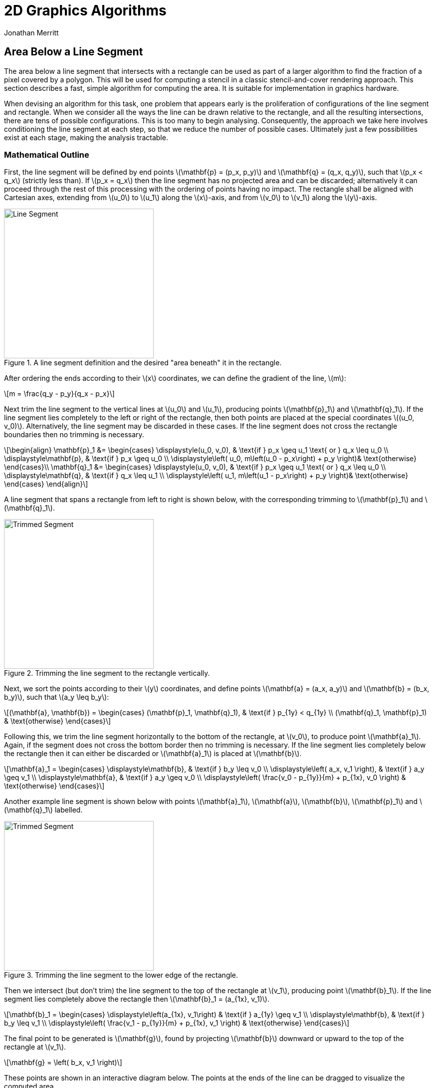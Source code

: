 = 2D Graphics Algorithms
Jonathan Merritt
:stem: latexmath

++++
<script src="js/demo-line-rect.js"></script>
<style>
  .imageblock > .title {
    text-align: inherit;
  }
</style>
++++

== Area Below a Line Segment

The area below a line segment that intersects with a rectangle can be used as
part of a larger algorithm to find the fraction of a pixel covered by a polygon.
This will be used for computing a stencil in a classic stencil-and-cover
rendering approach. This section describes a fast, simple algorithm for
computing the area. It is suitable for implementation in graphics hardware.

When devising an algorithm for this task, one problem that appears early is the
proliferation of configurations of the line segment and rectangle. When we
consider all the ways the line can be drawn relative to the rectangle, and all
the resulting intersections, there are tens of possible configurations. This is
too many to begin analysing. Consequently, the approach we take here involves
conditioning the line segment at each step, so that we reduce the number of
possible cases. Ultimately just a few possibilities exist at each stage, making
the analysis tractable.

=== Mathematical Outline

First, the line segment will be defined by end points stem:[\mathbf{p} = (p_x,
p_y)] and stem:[\mathbf{q} = (q_x, q_y)], such that stem:[p_x < q_x] (strictly
less than). If stem:[p_x = q_x] then the line segment has no projected area and
can be discarded; alternatively it can proceed through the rest of this
processing with the ordering of points having no impact. The rectangle shall be
aligned with Cartesian axes, extending from stem:[u_0] to stem:[u_1] along the
stem:[x]-axis, and from stem:[v_0] to stem:[v_1] along the stem:[y]-axis.

[#line-seg-definition]
.A line segment definition and the desired "area beneath" it in the rectangle.
image::img/lineSegDefinition.svg[Line Segment,300,align="center"]

After ordering the ends according to their stem:[x] coordinates, we can define
the gradient of the line, stem:[m]:

[stem]
++++
m = \frac{q_y - p_y}{q_x - p_x}
++++

Next trim the line segment to the vertical lines at stem:[u_0] and stem:[u_1],
producing points stem:[\mathbf{p}_1] and stem:[\mathbf{q}_1]. If the line
segment lies completely to the left or right of the rectangle, then both points
are placed at the special coordinates stem:[(u_0, v_0)]. Alternatively, the line
segment may be discarded in these cases. If the line segment does not cross the
rectangle boundaries then no trimming is necessary.

[stem]
++++
\begin{align}
  \mathbf{p}_1 &=
    \begin{cases}
      \displaystyle(u_0, v_0), &
        \text{if } p_x \geq u_1 \text{ or } q_x \leq u_0 \\
      \displaystyle\mathbf{p}, & \text{if } p_x \geq u_0 \\
      \displaystyle\left(
        u_0,
        m\left(u_0 - p_x\right) + p_y
      \right)& \text{otherwise}
    \end{cases}\\
  \mathbf{q}_1 &=
    \begin{cases}
      \displaystyle(u_0, v_0), &
        \text{if } p_x \geq u_1 \text{ or } q_x \leq u_0 \\
      \displaystyle\mathbf{q}, & \text{if } q_x \leq u_1 \\
      \displaystyle\left(
        u_1,
        m\left(u_1 - p_x\right) + p_y
      \right)& \text{otherwise}
    \end{cases}
\end{align}
++++

A line segment that spans a rectangle from left to right is shown below, with
the corresponding trimming to stem:[\mathbf{p}_1] and stem:[\mathbf{q}_1].

[#trim-vertical]
.Trimming the line segment to the rectangle vertically.
image::img/trimVertical.svg[Trimmed Segment,300,align="center"]

Next, we sort the points according to their stem:[y] coordinates, and define
points stem:[\mathbf{a} = (a_x, a_y)] and stem:[\mathbf{b} = (b_x, b_y)], such
that stem:[a_y \leq b_y]:

[stem]
++++
(\mathbf{a}, \mathbf{b}) =
  \begin{cases}
    (\mathbf{p}_1, \mathbf{q}_1), & \text{if } p_{1y} < q_{1y} \\
    (\mathbf{q}_1, \mathbf{p}_1) & \text{otherwise}
  \end{cases}
++++

Following this, we trim the line segment horizontally to the bottom of the
rectangle, at stem:[v_0], to produce point stem:[\mathbf{a}_1]. Again, if the
segment does not cross the bottom border then no trimming is necessary. If the
line segment lies completely below the rectangle then it can either be discarded
or stem:[\mathbf{a}_1] is placed at stem:[\mathbf{b}].

[stem]
++++
\mathbf{a}_1 =
  \begin{cases}
    \displaystyle\mathbf{b}, & \text{if } b_y \leq v_0 \\
    \displaystyle\left(
      a_x, v_1
    \right), & \text{if } a_y \geq v_1 \\
    \displaystyle\mathbf{a}, & \text{if } a_y \geq v_0 \\
    \displaystyle\left(
      \frac{v_0 - p_{1y}}{m} + p_{1x}, v_0
    \right) & \text{otherwise}
  \end{cases}
++++

Another example line segment is shown below with points stem:[\mathbf{a}_1],
stem:[\mathbf{a}], stem:[\mathbf{b}], stem:[\mathbf{p}_1] and
stem:[\mathbf{q}_1] labelled.

[#trim-horizontal]
.Trimming the line segment to the lower edge of the rectangle.
image::img/trimHorizontal.svg[Trimmed Segment,300,align="center"]

Then we intersect (but don't trim) the line segment to the top of the rectangle
at stem:[v_1], producing point stem:[\mathbf{b}_1]. If the line segment lies
completely above the rectangle then stem:[\mathbf{b}_1 = (a_{1x}, v_1)].

[stem]
++++
\mathbf{b}_1 =
  \begin{cases}
    \displaystyle\left(a_{1x}, v_1\right) & \text{if } a_{1y} \geq v_1 \\
    \displaystyle\mathbf{b}, & \text{if } b_y \leq v_1 \\
    \displaystyle\left(
      \frac{v_1 - p_{1y}}{m} + p_{1x}, v_1
    \right) & \text{otherwise}
  \end{cases}
++++

The final point to be generated is stem:[\mathbf{g}], found by projecting
stem:[\mathbf{b}] downward or upward to the top of the rectangle at stem:[v_1].

[stem]
++++
\mathbf{g} =
  \left(
    b_x, v_1
  \right)
++++

These points are shown in an interactive diagram below. The points at the ends
of the line can be dragged to visualize the computed area.

++++
<center>
<canvas id="demo-line-rect" width="400" height="400">
  JavaScript example of line-rectangle area-beneath computation.
</canvas>
</center>
++++

After computing the points, the desired area is given by:

[stem]
++++
A =
  \frac{1}{2}(a_{1y} + b_{1y})|a_{1x} - b_{1x}| +
    (v_1 - v_0)|g_{x} - b_{1x}|
++++

=== Branchless Algorithm

The steps above can be expressed in a static-single-assignment, branchless
algorithm for the area as follows:

[source]
----
rectAreaBelow(px, py, qx, qy, u0, u1, v0, v1):
  -- gradient --
  m := (qy - py) / (qx - px)

  -- p1, q1 --
  -- branch factors
  b1 := min((px >= u1) + (qx <= u0), 1)
  b2 := (px >= u0)
  b3 := 1 - min(b1 + b2, 1)
  b4 := (qx <= u1)
  b5 := 1 - min(b1 + b4, 1)
  -- values
  p1x := (b1 + b3) * u0 + b2 * px
  p1y := b1 * v0 + b2 * py + b3 * (m * (u0 - px) + py)
  q1x := b1 * u0 + b4 * qx + b5 * u1
  q1y := b1 * v0 + b4 * qy + b5 * (m * (u1 - py) + py)

  -- a, b --
  -- branch factors
  b6 := (p1y < q1y)
  b7 := 1 - b6
  -- values
  ax := b6 * p1x + b7 * q1x
  ay := b6 * p1y + b7 * q1y
  bx := b6 * q1x + b7 * p1x
  by := b6 * q1y + b7 * p1y

  -- a1 --
  -- branch factors
  b8  := (by <= v0)
  b9  := (ay >= v1)
  b10 := (ay >= v0)
  b11 := 1 - min(b8 + b9 + b10, 1)
  -- values
  a1x := b8 * bx + (b9 + b10) * ax + b11 * ((v0 - p1y) / m + p1x)
  a1y := b8 * by + b9 * v1 + b10 * ay + b11 * v0

  -- b1 --
  -- branch factors
  b12 := (a1y >= v1)
  b13 := (by <= v1)
  b14 := 1 - min(b12 + b13, 1)
  -- values
  b1x := b12 * a1x + b13 * bx + b14 * ((v1 - p1y) / m + p1x)
  b1y := b12 * v1 + b13 * by + b14 * v1

  -- area --
  area := 0.5 * (a1y + b1y) * abs(a1x - b1x) + (v1 - v0) * abs(bx - b1x)

  return area
----

